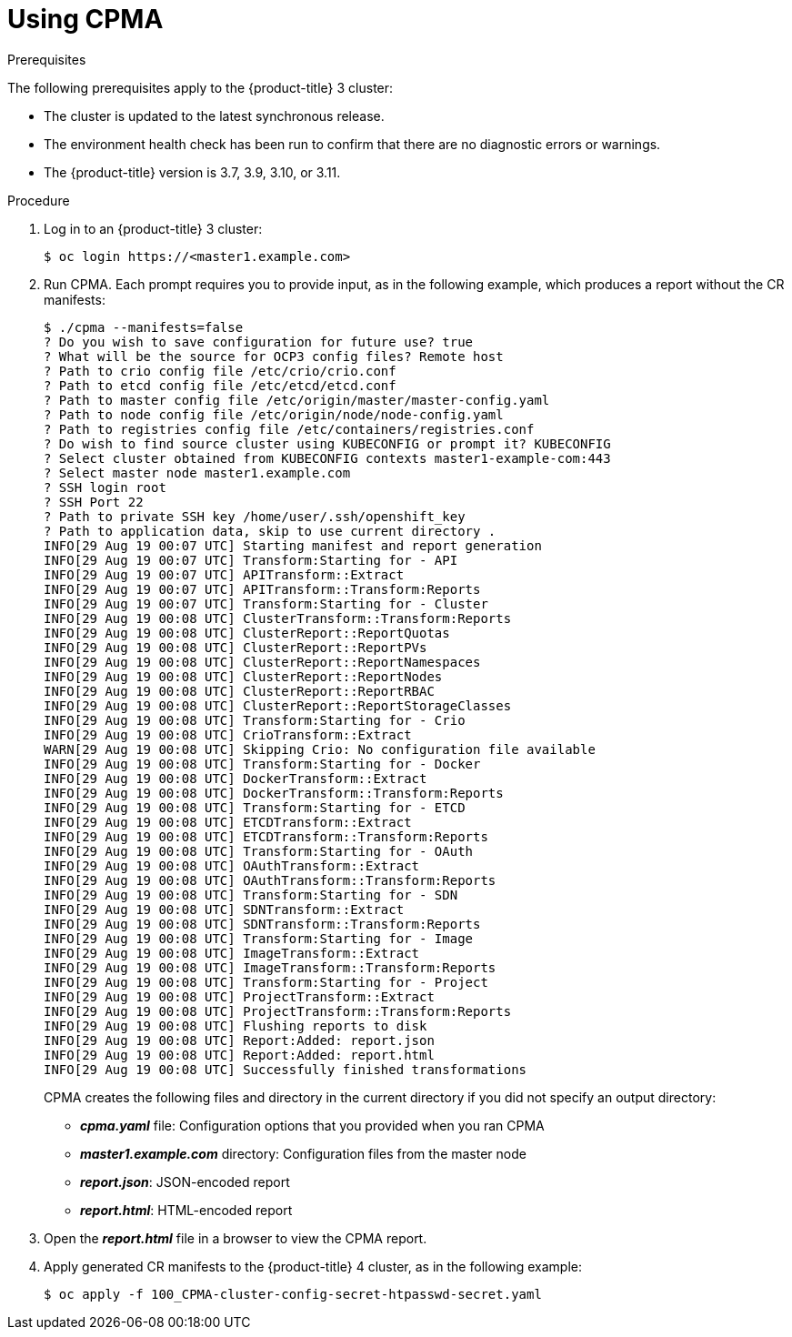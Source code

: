 // Module included in the following assemblies:
// migration/migrating-openshift-3-to-4.adoc
[id='migration-using-cpma_{context}']
= Using CPMA

.Prerequisites

The following prerequisites apply to the {product-title} 3 cluster:

* The cluster is updated to the latest synchronous release.
* The environment health check has been run to confirm that there are no diagnostic errors or warnings.
* The {product-title} version is 3.7, 3.9, 3.10, or 3.11.

.Procedure

. Log in to an {product-title} 3 cluster:
+
----
$ oc login https://<master1.example.com>
----

. Run CPMA. Each prompt requires you to provide input, as in the following example, which produces a report without the CR manifests:
+
----
$ ./cpma --manifests=false
? Do you wish to save configuration for future use? true
? What will be the source for OCP3 config files? Remote host
? Path to crio config file /etc/crio/crio.conf
? Path to etcd config file /etc/etcd/etcd.conf
? Path to master config file /etc/origin/master/master-config.yaml
? Path to node config file /etc/origin/node/node-config.yaml
? Path to registries config file /etc/containers/registries.conf
? Do wish to find source cluster using KUBECONFIG or prompt it? KUBECONFIG
? Select cluster obtained from KUBECONFIG contexts master1-example-com:443
? Select master node master1.example.com
? SSH login root
? SSH Port 22
? Path to private SSH key /home/user/.ssh/openshift_key
? Path to application data, skip to use current directory .
INFO[29 Aug 19 00:07 UTC] Starting manifest and report generation
INFO[29 Aug 19 00:07 UTC] Transform:Starting for - API
INFO[29 Aug 19 00:07 UTC] APITransform::Extract
INFO[29 Aug 19 00:07 UTC] APITransform::Transform:Reports
INFO[29 Aug 19 00:07 UTC] Transform:Starting for - Cluster
INFO[29 Aug 19 00:08 UTC] ClusterTransform::Transform:Reports
INFO[29 Aug 19 00:08 UTC] ClusterReport::ReportQuotas
INFO[29 Aug 19 00:08 UTC] ClusterReport::ReportPVs
INFO[29 Aug 19 00:08 UTC] ClusterReport::ReportNamespaces
INFO[29 Aug 19 00:08 UTC] ClusterReport::ReportNodes
INFO[29 Aug 19 00:08 UTC] ClusterReport::ReportRBAC
INFO[29 Aug 19 00:08 UTC] ClusterReport::ReportStorageClasses
INFO[29 Aug 19 00:08 UTC] Transform:Starting for - Crio
INFO[29 Aug 19 00:08 UTC] CrioTransform::Extract
WARN[29 Aug 19 00:08 UTC] Skipping Crio: No configuration file available
INFO[29 Aug 19 00:08 UTC] Transform:Starting for - Docker
INFO[29 Aug 19 00:08 UTC] DockerTransform::Extract
INFO[29 Aug 19 00:08 UTC] DockerTransform::Transform:Reports
INFO[29 Aug 19 00:08 UTC] Transform:Starting for - ETCD
INFO[29 Aug 19 00:08 UTC] ETCDTransform::Extract
INFO[29 Aug 19 00:08 UTC] ETCDTransform::Transform:Reports
INFO[29 Aug 19 00:08 UTC] Transform:Starting for - OAuth
INFO[29 Aug 19 00:08 UTC] OAuthTransform::Extract
INFO[29 Aug 19 00:08 UTC] OAuthTransform::Transform:Reports
INFO[29 Aug 19 00:08 UTC] Transform:Starting for - SDN
INFO[29 Aug 19 00:08 UTC] SDNTransform::Extract
INFO[29 Aug 19 00:08 UTC] SDNTransform::Transform:Reports
INFO[29 Aug 19 00:08 UTC] Transform:Starting for - Image
INFO[29 Aug 19 00:08 UTC] ImageTransform::Extract
INFO[29 Aug 19 00:08 UTC] ImageTransform::Transform:Reports
INFO[29 Aug 19 00:08 UTC] Transform:Starting for - Project
INFO[29 Aug 19 00:08 UTC] ProjectTransform::Extract
INFO[29 Aug 19 00:08 UTC] ProjectTransform::Transform:Reports
INFO[29 Aug 19 00:08 UTC] Flushing reports to disk
INFO[29 Aug 19 00:08 UTC] Report:Added: report.json
INFO[29 Aug 19 00:08 UTC] Report:Added: report.html
INFO[29 Aug 19 00:08 UTC] Successfully finished transformations
----
+
CPMA creates the following files and directory in the current directory if you did not specify an output directory:

* *_cpma.yaml_* file: Configuration options that you provided when you ran CPMA
* *_master1.example.com_* directory: Configuration files from the master node
* *_report.json_*: JSON-encoded report
* *_report.html_*: HTML-encoded report

. Open the *_report.html_* file in a browser to view the CPMA report.

. Apply generated CR manifests to the {product-title} 4 cluster, as in the following example:
+
----
$ oc apply -f 100_CPMA-cluster-config-secret-htpasswd-secret.yaml
----
